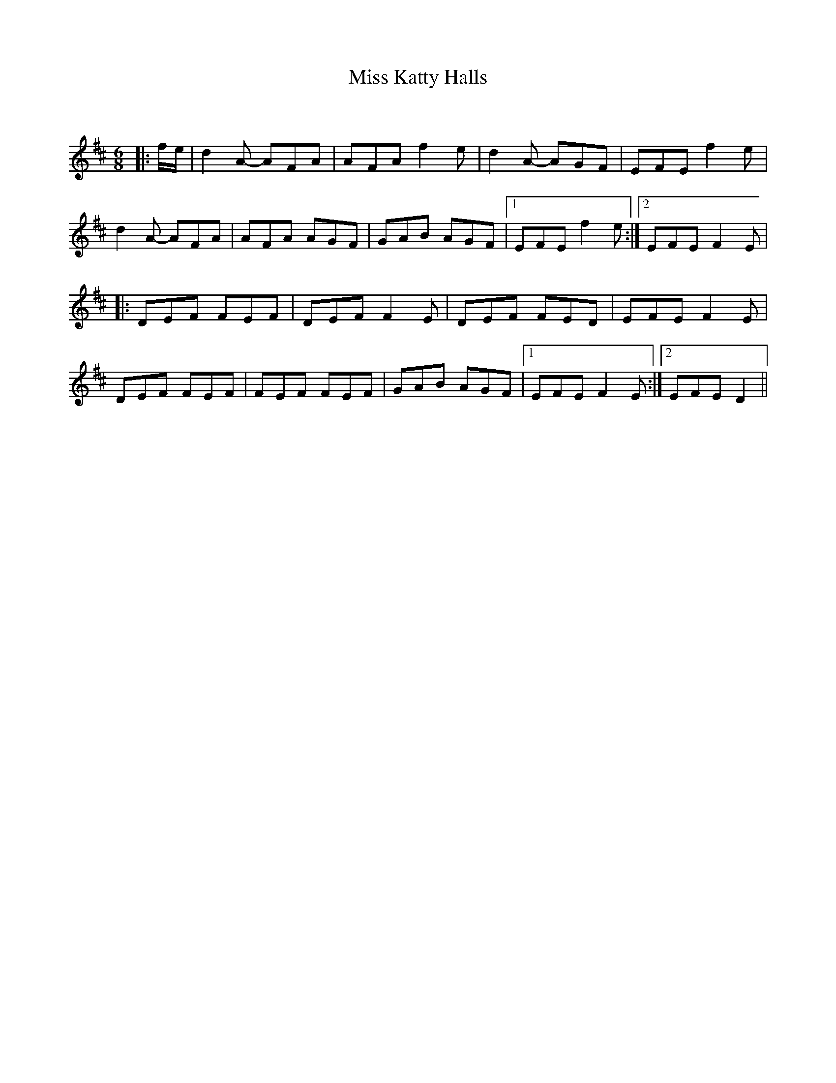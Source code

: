 X:1
T: Miss Katty Halls
C:
R:Jig
Q: 180
K:D
M:6/8
L:1/8
|:f1/2e1/2|d2A- AFA|AFA f2e|d2A- AGF|EFE f2e|
d2A- AFA|AFA AGF|GAB AGF|1EFE f2e:|2EFE F2E|
|:DEF FEF|DEF F2E|DEF FED|EFE F2E|
DEF FEF|FEF FEF|GAB AGF|1EFE F2E:|2EFE D2||
